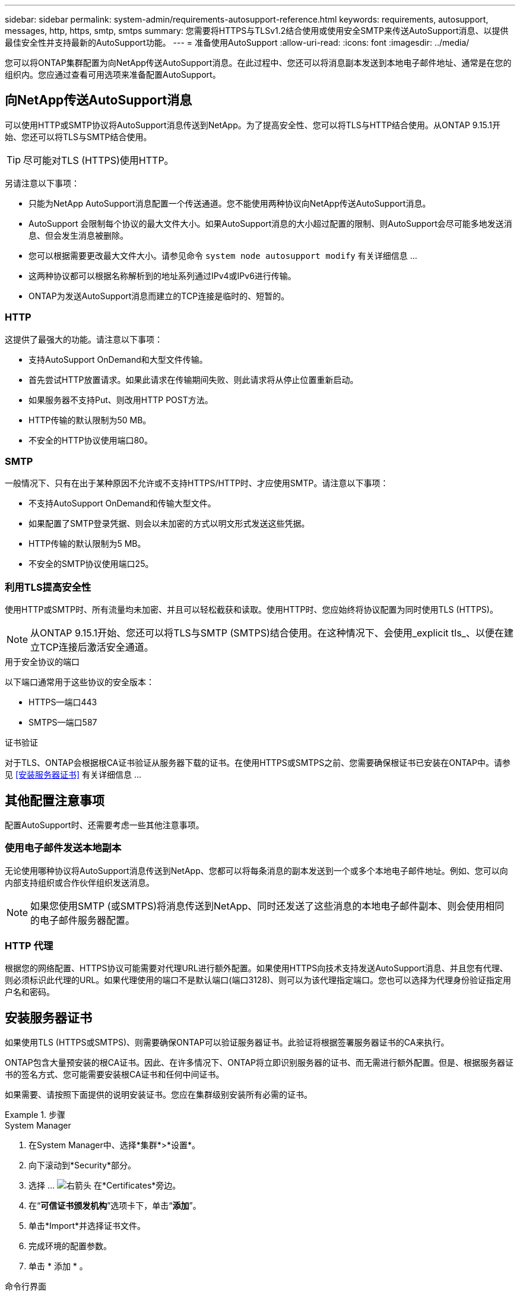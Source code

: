 ---
sidebar: sidebar 
permalink: system-admin/requirements-autosupport-reference.html 
keywords: requirements, autosupport, messages, http, https, smtp, smtps 
summary: 您需要将HTTPS与TLSv1.2结合使用或使用安全SMTP来传送AutoSupport消息、以提供最佳安全性并支持最新的AutoSupport功能。 
---
= 准备使用AutoSupport
:allow-uri-read: 
:icons: font
:imagesdir: ../media/


[role="lead"]
您可以将ONTAP集群配置为向NetApp传送AutoSupport消息。在此过程中、您还可以将消息副本发送到本地电子邮件地址、通常是在您的组织内。您应通过查看可用选项来准备配置AutoSupport。



== 向NetApp传送AutoSupport消息

可以使用HTTP或SMTP协议将AutoSupport消息传送到NetApp。为了提高安全性、您可以将TLS与HTTP结合使用。从ONTAP 9.15.1开始、您还可以将TLS与SMTP结合使用。


TIP: 尽可能对TLS (HTTPS)使用HTTP。

另请注意以下事项：

* 只能为NetApp AutoSupport消息配置一个传送通道。您不能使用两种协议向NetApp传送AutoSupport消息。
* AutoSupport 会限制每个协议的最大文件大小。如果AutoSupport消息的大小超过配置的限制、则AutoSupport会尽可能多地发送消息、但会发生消息被删除。
* 您可以根据需要更改最大文件大小。请参见命令 `system node autosupport modify` 有关详细信息 ...
* 这两种协议都可以根据名称解析到的地址系列通过IPv4或IPv6进行传输。
* ONTAP为发送AutoSupport消息而建立的TCP连接是临时的、短暂的。




=== HTTP

这提供了最强大的功能。请注意以下事项：

* 支持AutoSupport OnDemand和大型文件传输。
* 首先尝试HTTP放置请求。如果此请求在传输期间失败、则此请求将从停止位置重新启动。
* 如果服务器不支持Put、则改用HTTP POST方法。
* HTTP传输的默认限制为50 MB。
* 不安全的HTTP协议使用端口80。




=== SMTP

一般情况下、只有在出于某种原因不允许或不支持HTTPS/HTTP时、才应使用SMTP。请注意以下事项：

* 不支持AutoSupport OnDemand和传输大型文件。
* 如果配置了SMTP登录凭据、则会以未加密的方式以明文形式发送这些凭据。
* HTTP传输的默认限制为5 MB。
* 不安全的SMTP协议使用端口25。




=== 利用TLS提高安全性

使用HTTP或SMTP时、所有流量均未加密、并且可以轻松截获和读取。使用HTTP时、您应始终将协议配置为同时使用TLS (HTTPS)。


NOTE: 从ONTAP 9.15.1开始、您还可以将TLS与SMTP (SMTPS)结合使用。在这种情况下、会使用_explicit tls_、以便在建立TCP连接后激活安全通道。

.用于安全协议的端口
以下端口通常用于这些协议的安全版本：

* HTTPS—端口443
* SMTPS—端口587


.证书验证
对于TLS、ONTAP会根据根CA证书验证从服务器下载的证书。在使用HTTPS或SMTPS之前、您需要确保根证书已安装在ONTAP中。请参见 <<安装服务器证书>> 有关详细信息 ...



== 其他配置注意事项

配置AutoSupport时、还需要考虑一些其他注意事项。



=== 使用电子邮件发送本地副本

无论使用哪种协议将AutoSupport消息传送到NetApp、您都可以将每条消息的副本发送到一个或多个本地电子邮件地址。例如、您可以向内部支持组织或合作伙伴组织发送消息。


NOTE: 如果您使用SMTP (或SMTPS)将消息传送到NetApp、同时还发送了这些消息的本地电子邮件副本、则会使用相同的电子邮件服务器配置。



=== HTTP 代理

根据您的网络配置、HTTPS协议可能需要对代理URL进行额外配置。如果使用HTTPS向技术支持发送AutoSupport消息、并且您有代理、则必须标识此代理的URL。如果代理使用的端口不是默认端口(端口3128)、则可以为该代理指定端口。您也可以选择为代理身份验证指定用户名和密码。



== 安装服务器证书

如果使用TLS (HTTPS或SMTPS)、则需要确保ONTAP可以验证服务器证书。此验证将根据签署服务器证书的CA来执行。

ONTAP包含大量预安装的根CA证书。因此、在许多情况下、ONTAP将立即识别服务器的证书、而无需进行额外配置。但是、根据服务器证书的签名方式、您可能需要安装根CA证书和任何中间证书。

如果需要、请按照下面提供的说明安装证书。您应在集群级别安装所有必需的证书。

.步骤
[role="tabbed-block"]
====
.System Manager
--
. 在System Manager中、选择*集群*>*设置*。
. 向下滚动到*Security*部分。
. 选择 ... image:icon_arrow.gif["右箭头"] 在*Certificates*旁边。
. 在“*可信证书颁发机构*”选项卡下，单击“*添加*”。
. 单击*Import*并选择证书文件。
. 完成环境的配置参数。
. 单击 * 添加 * 。


--
.命令行界面
--
. 开始安装：
+
`security certificate install -type server-ca`

. 查找以下控制台消息：
+
`Please enter Certificate: Press <Enter> when done`

. 使用文本编辑器打开证书文件。
. 复制整个证书、包括以下行：
+
`-----BEGIN CERTIFICATE-----`

+
`-----END CERTIFICATE-----`

. 在命令提示符后、将证书粘贴到终端中。
. 按*Enter*键完成安装。
. 使用以下方法之一确认已安装证书：
+
`security certificate show-user-installed`

+
`security certificate show`



--
====